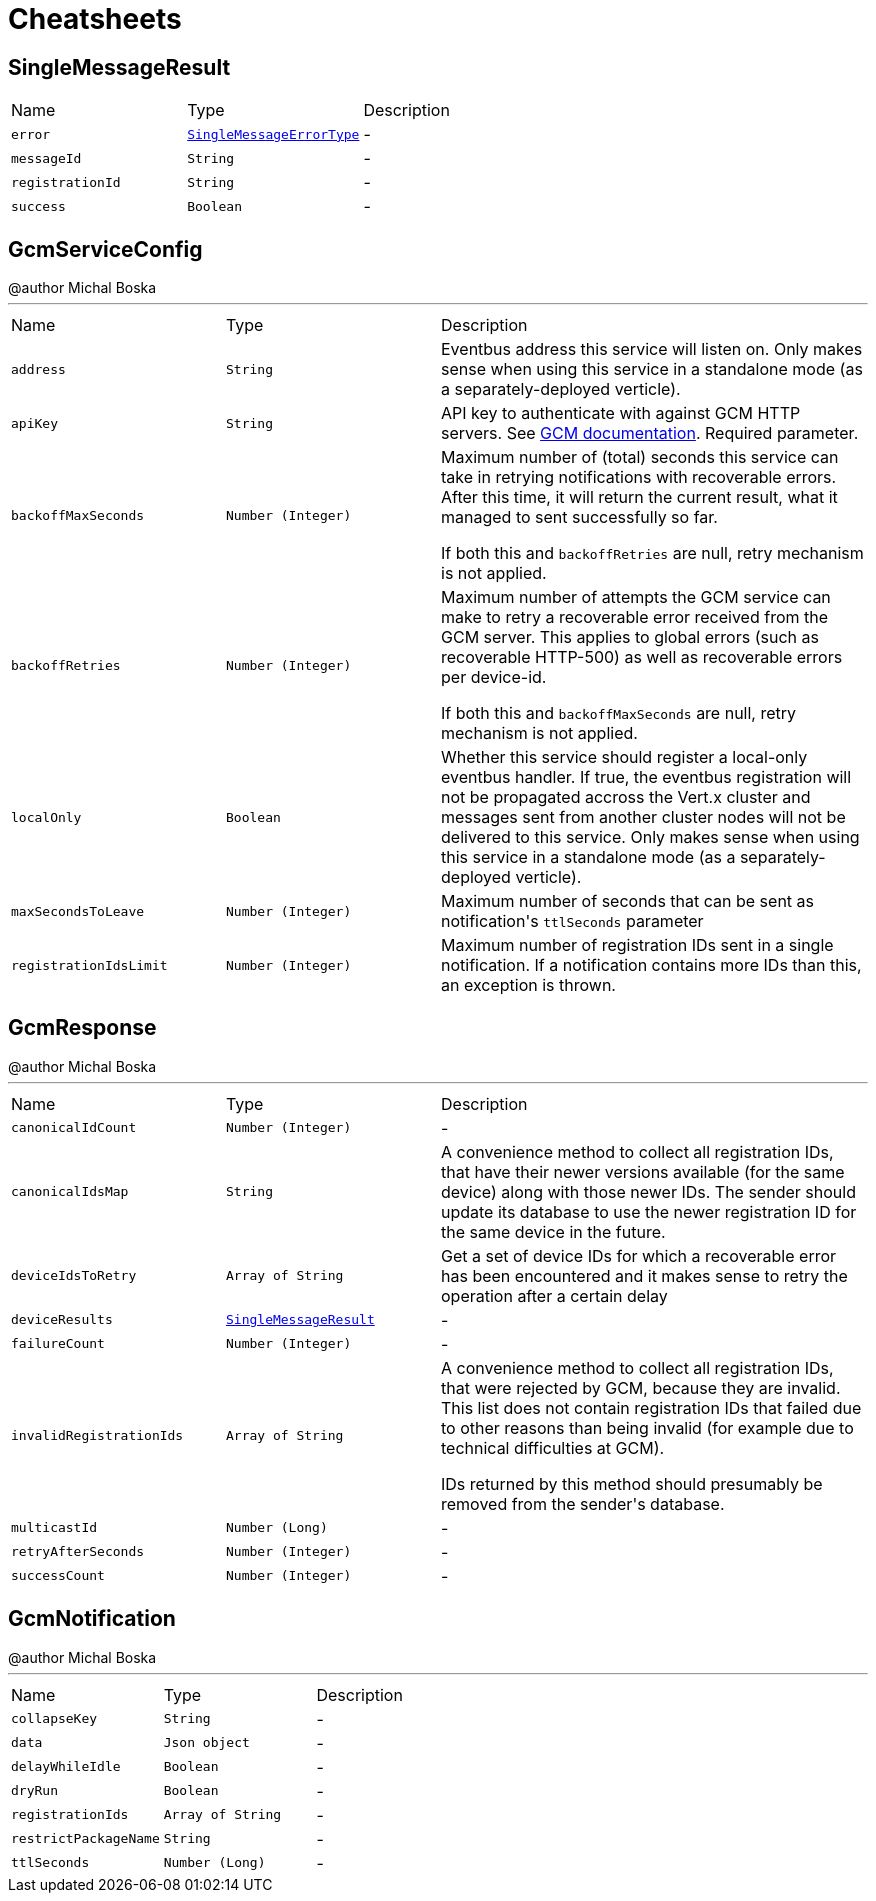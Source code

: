 = Cheatsheets

[[SingleMessageResult]]
== SingleMessageResult


[cols=">25%,^25%,50%"]
[frame="topbot"]
|===
^|Name | Type ^| Description
|[[error]]`error`|`link:enums.html#SingleMessageErrorType[SingleMessageErrorType]`|-
|[[messageId]]`messageId`|`String`|-
|[[registrationId]]`registrationId`|`String`|-
|[[success]]`success`|`Boolean`|-
|===

[[GcmServiceConfig]]
== GcmServiceConfig

++++
 @author Michal Boska
++++
'''

[cols=">25%,^25%,50%"]
[frame="topbot"]
|===
^|Name | Type ^| Description
|[[address]]`address`|`String`|
+++
Eventbus address this service will listen on. Only makes sense when using this service in a standalone mode (as a separately-deployed verticle).
+++
|[[apiKey]]`apiKey`|`String`|
+++
API key to authenticate with against GCM HTTP servers. See <a href="https://developers.google.com/cloud-messaging/http#auth">GCM documentation</a>.
 Required parameter.
+++
|[[backoffMaxSeconds]]`backoffMaxSeconds`|`Number (Integer)`|
+++
Maximum number of (total) seconds this service can take in retrying notifications with recoverable errors.
 After this time, it will return the current result, what it managed to sent successfully so far.

 If both this and <code>backoffRetries</code> are null, retry mechanism is not applied.
+++
|[[backoffRetries]]`backoffRetries`|`Number (Integer)`|
+++
Maximum number of attempts the GCM service can make to retry a recoverable error received from the GCM server.
 This applies to global errors (such as recoverable HTTP-500) as well as recoverable errors per device-id.

 If both this and <code>backoffMaxSeconds</code> are null, retry mechanism is not applied.
+++
|[[localOnly]]`localOnly`|`Boolean`|
+++
Whether this service should register a local-only eventbus handler. If true, the eventbus registration will not be propagated accross the Vert.x cluster
 and messages sent from another cluster nodes will not be delivered to this service.
 Only makes sense when using this service in a standalone mode (as a separately-deployed verticle).
+++
|[[maxSecondsToLeave]]`maxSecondsToLeave`|`Number (Integer)`|
+++
Maximum number of seconds that can be sent as notification's <code>ttlSeconds</code> parameter
+++
|[[registrationIdsLimit]]`registrationIdsLimit`|`Number (Integer)`|
+++
Maximum number of registration IDs sent in a single notification. If a notification contains more IDs than this, an exception is thrown.
+++
|===

[[GcmResponse]]
== GcmResponse

++++
 @author Michal Boska
++++
'''

[cols=">25%,^25%,50%"]
[frame="topbot"]
|===
^|Name | Type ^| Description
|[[canonicalIdCount]]`canonicalIdCount`|`Number (Integer)`|-
|[[canonicalIdsMap]]`canonicalIdsMap`|`String`|
+++
A convenience method to collect all registration IDs, that have their newer versions available (for the same device) along with those newer IDs.
 The sender should update its database to use the newer registration ID for the same device in the future.
+++
|[[deviceIdsToRetry]]`deviceIdsToRetry`|`Array of String`|
+++
Get a set of device IDs for which a recoverable error has been encountered and it makes sense to retry the operation
 after a certain delay
+++
|[[deviceResults]]`deviceResults`|`link:dataobjects.html#SingleMessageResult[SingleMessageResult]`|-
|[[failureCount]]`failureCount`|`Number (Integer)`|-
|[[invalidRegistrationIds]]`invalidRegistrationIds`|`Array of String`|
+++
A convenience method to collect all registration IDs, that were rejected by GCM, because they are invalid.
 This list does not contain registration IDs that failed due to other reasons than being invalid (for example due to technical difficulties at GCM).
 <p>
 IDs returned by this method should presumably be removed from the sender's database.
+++
|[[multicastId]]`multicastId`|`Number (Long)`|-
|[[retryAfterSeconds]]`retryAfterSeconds`|`Number (Integer)`|-
|[[successCount]]`successCount`|`Number (Integer)`|-
|===

[[GcmNotification]]
== GcmNotification

++++
 @author Michal Boska
++++
'''

[cols=">25%,^25%,50%"]
[frame="topbot"]
|===
^|Name | Type ^| Description
|[[collapseKey]]`collapseKey`|`String`|-
|[[data]]`data`|`Json object`|-
|[[delayWhileIdle]]`delayWhileIdle`|`Boolean`|-
|[[dryRun]]`dryRun`|`Boolean`|-
|[[registrationIds]]`registrationIds`|`Array of String`|-
|[[restrictPackageName]]`restrictPackageName`|`String`|-
|[[ttlSeconds]]`ttlSeconds`|`Number (Long)`|-
|===


